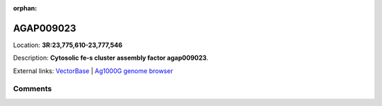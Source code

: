 :orphan:



AGAP009023
==========

Location: **3R:23,775,610-23,777,546**



Description: **Cytosolic fe-s cluster assembly factor agap009023**.

External links:
`VectorBase <https://www.vectorbase.org/Anopheles_gambiae/Gene/Summary?g=AGAP009023>`_ |
`Ag1000G genome browser <https://www.malariagen.net/apps/ag1000g/phase1-AR3/index.html?genome_region=3R:23775610-23777546#genomebrowser>`_





Comments
--------


.. raw:: html

    <div id="disqus_thread"></div>
    <script>
    
    var disqus_config = function () {
        this.page.identifier = '/gene/AGAP009023';
    };
    
    (function() { // DON'T EDIT BELOW THIS LINE
    var d = document, s = d.createElement('script');
    s.src = 'https://agam-selection-atlas.disqus.com/embed.js';
    s.setAttribute('data-timestamp', +new Date());
    (d.head || d.body).appendChild(s);
    })();
    </script>
    <noscript>Please enable JavaScript to view the <a href="https://disqus.com/?ref_noscript">comments.</a></noscript>



